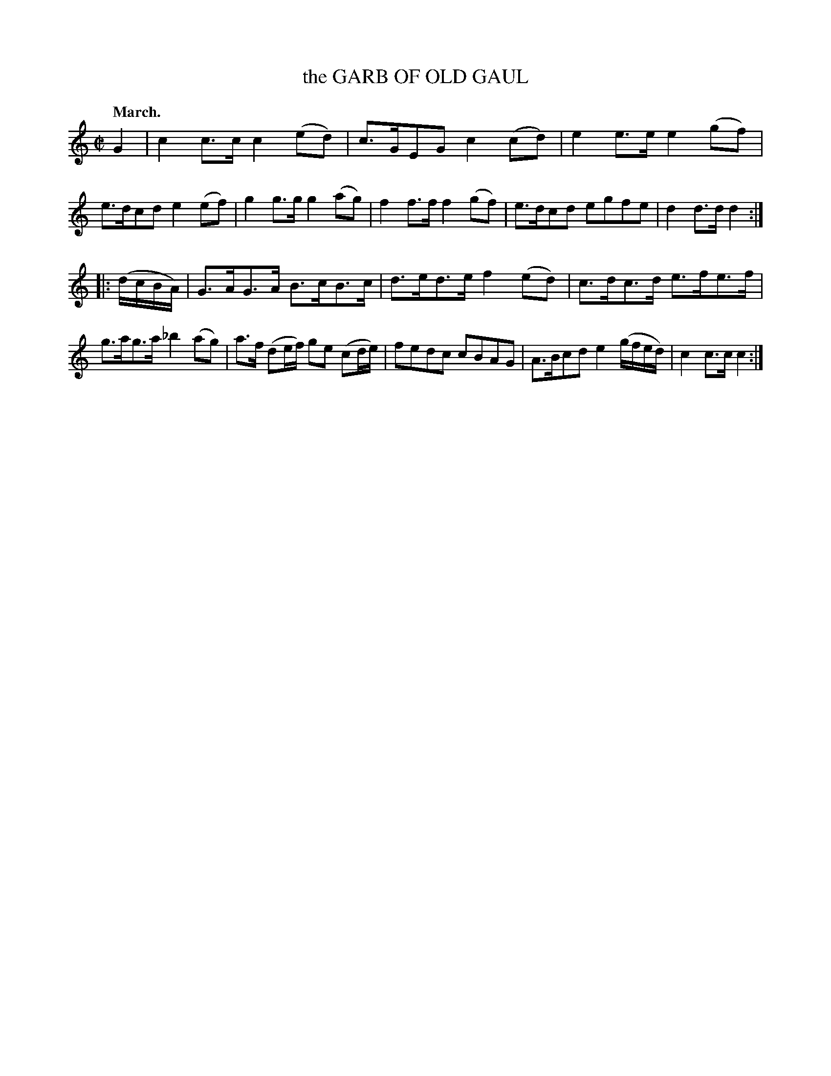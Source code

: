 X: 10041
T: the GARB OF OLD GAUL
Q: "March."
%R: march, reel
B: W. Hamilton "Universal Tune-Book" Vol. 1 Glasgow 1844 p.4 #1
S: http://imslp.org/wiki/Hamilton's_Universal_Tune-Book_(Various)
Z: 2016 John Chambers <jc:trillian.mit.edu>
M: C|
L: 1/8
K: C
% - - - - - - - - - - - - - - - - - - - - - - - - -
G2 |\
c2c>c c2(ed) | c>GEG c2(cd) |\
e2e>e e2(gf) | e>dcd e2(ef) |\
g2g>g g2(ag) | f2f>f f2(gf) |\
e>dcd egfe | d2d>d d2 :|
|: (d/c/B/A/) |\
G>AG>A B>cB>c | d>ed>e f2(ed) |\
c>dc>d e>fe>f | g>ag>a _b2(ag) |\
a>f (de/f/) ge (cd/e/) | fedc cBAG |\
A>Bcd e2(g/f/e/d/) | c2c>c c2 :|
% - - - - - - - - - - - - - - - - - - - - - - - - -
